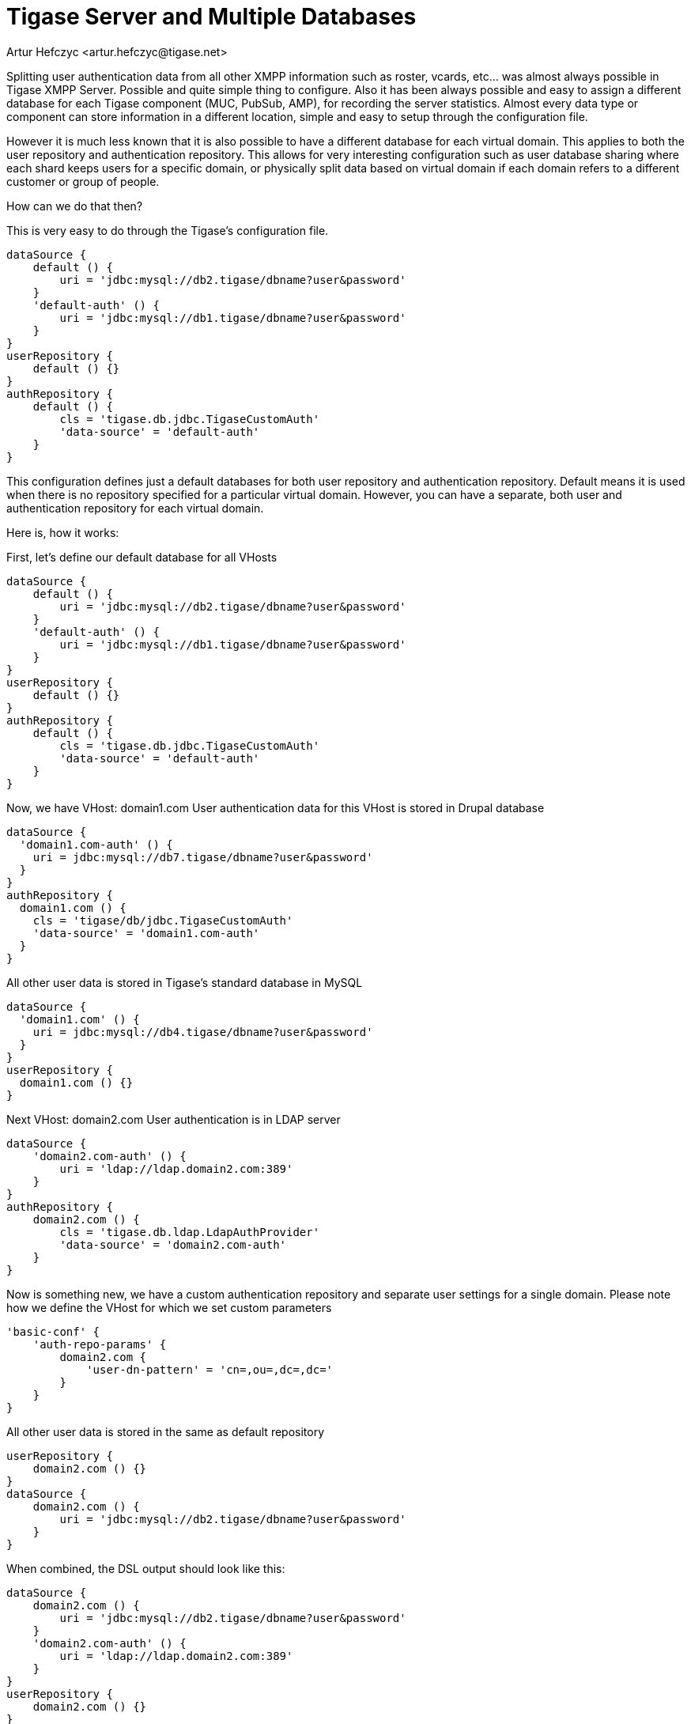 [[multidb]]
= Tigase Server and Multiple Databases
:author: Artur Hefczyc <artur.hefczyc@tigase.net>
:version: v2.1, June 2017: Reformatted for v8.0.0.

:toc:
:numbered:
:website: http://tigase.net

Splitting user authentication data from all other XMPP information such as roster, vcards, etc... was almost always possible in Tigase XMPP Server. Possible and quite simple thing to configure. Also it has been always possible and easy to assign a different database for each Tigase component (MUC, PubSub, AMP), for recording the server statistics. Almost every data type or component can store information in a different location, simple and easy to setup through the configuration file.

However it is much less known that it is also possible to have a different database for each virtual domain. This applies to both the user repository and authentication repository. This allows for very interesting configuration such as user database sharing where each shard keeps users for a specific domain, or physically split data based on virtual domain if each domain refers to a different customer or group of people.

How can we do that then?

This is very easy to do through the Tigase's configuration file.

[source,dsl]
-----
dataSource {
    default () {
        uri = 'jdbc:mysql://db2.tigase/dbname?user&password'
    }
    'default-auth' () {
        uri = 'jdbc:mysql://db1.tigase/dbname?user&password'
    }
}
userRepository {
    default () {}
}
authRepository {
    default () {
        cls = 'tigase.db.jdbc.TigaseCustomAuth'
        'data-source' = 'default-auth'
    }
}
-----

This configuration defines just a default databases for both user repository and authentication repository. Default means it is used when there is no repository specified for a particular virtual domain. However, you can have a separate, both user and authentication repository for each virtual domain.

Here is, how it works:

First, let's define our default database for all VHosts
[source,dsl]
-----
dataSource {
    default () {
        uri = 'jdbc:mysql://db2.tigase/dbname?user&password'
    }
    'default-auth' () {
        uri = 'jdbc:mysql://db1.tigase/dbname?user&password'
    }
}
userRepository {
    default () {}
}
authRepository {
    default () {
        cls = 'tigase.db.jdbc.TigaseCustomAuth'
        'data-source' = 'default-auth'
    }
}
-----

Now, we have VHost: domain1.com
User authentication data for this VHost is stored in Drupal database
[source,dsl]
-----
dataSource {
  'domain1.com-auth' () {
    uri = jdbc:mysql://db7.tigase/dbname?user&password'
  }
}
authRepository {
  domain1.com () {
    cls = 'tigase/db/jdbc.TigaseCustomAuth'
    'data-source' = 'domain1.com-auth'
  }
}
-----
All other user data is stored in Tigase's standard database in MySQL
[source,dsl]
-----
dataSource {
  'domain1.com' () {
    uri = jdbc:mysql://db4.tigase/dbname?user&password'
  }
}
userRepository {
  domain1.com () {}
}
-----

Next VHost: domain2.com
User authentication is in LDAP server
[source,dsl]
-----
dataSource {
    'domain2.com-auth' () {
        uri = 'ldap://ldap.domain2.com:389'
    }
}
authRepository {
    domain2.com () {
        cls = 'tigase.db.ldap.LdapAuthProvider'
        'data-source' = 'domain2.com-auth'
    }
}
-----

Now is something new, we have a custom authentication repository and separate user settings for a single domain.
Please note how we define the VHost for which we set custom parameters
[source,dsl]
-----
'basic-conf' {
    'auth-repo-params' {
        domain2.com {
            'user-dn-pattern' = 'cn=,ou=,dc=,dc='
        }
    }
}
-----

All other user data is stored in the same as default repository
[source,dsl]
-----
userRepository {
    domain2.com () {}
}
dataSource {
    domain2.com () {
        uri = 'jdbc:mysql://db2.tigase/dbname?user&password'
    }
}
-----
When combined, the DSL output should look like this:

[source,dsl]
-----
dataSource {
    domain2.com () {
        uri = 'jdbc:mysql://db2.tigase/dbname?user&password'
    }
    'domain2.com-auth' () {
        uri = 'ldap://ldap.domain2.com:389'
    }
}
userRepository {
    domain2.com () {}
}
authRepository {
    domain2.com () {
        cls = 'tigase.db.ldap.LdapAuthProvider'
        'data-source' = 'domain2.com-auth'
    }
}
'basic-conf' {
    'auth-repo-params' {
        domain2.com {
            'user-dn-pattern' = 'cn=,ou=,dc=,dc='
        }
    }
}
-----

Next VHost: domain3.com
Again user authentication is in LDAP server but pointing to a different LDAP server with different access credentials and parameters.  User information is stored in a postgreSQL database.
[source,dsl]
-----
dataSource {
    domain3.com () {
        uri = 'jdbc:pgsql://db.domain3.com/dbname?user&password'
    }
    'domain3.com-auth' () {
        uri = 'ldap://ldap.domain3.com:389'
    }
}
userRepository {
    domain3.com () {}
}
authRepository {
    domain3.com () {
        cls = 'tigase.db.ldap.LdapAuthProvider'
        'data-source' = 'domain3.com-auth'
    }
}
'basic-conf' {
    'auth-repo-params' {
        domain3.com {
            'user-dn-pattern' = 'cn=,ou=,dc=,dc='
        }
    }
}
-----

For VHost: domain4.com all the data, both authentication and user XMPP data are stored on a separate MySQL server with custom stored procedures for both user login and user logout processing.
[source,dsl]
-----
dataSource {
    domain4.com () {
        uri = 'jdbc:mysql://db14.domain4.com/dbname?user&password'
    }
}
userRepository {
    domain4.com () {}
}
authRepository {
    domain4.com () {
        cls = 'tigase.db.jdbc.TigaseCustomAuth'
    }
}
'basic-conf' {
    'auth-repo-params' {
        domain4.com {
            'user-login-query' = '{ call UserLogin(?, ?) }'
            'user-logout-query' = '{ call UserLogout(?) }'
            'sasl-mechs' = 'PLAIN,DIGEST-MD5'
        }
    }
}
-----

As you can see, it requires some writing but flexibility is very extensive and you can setup as many separate databases as you need or want.
If one database (recognized by the database connection string) is shared among different VHosts, Tigase still uses a single connection pool, so it won't create an excessive number of connections to the database.
